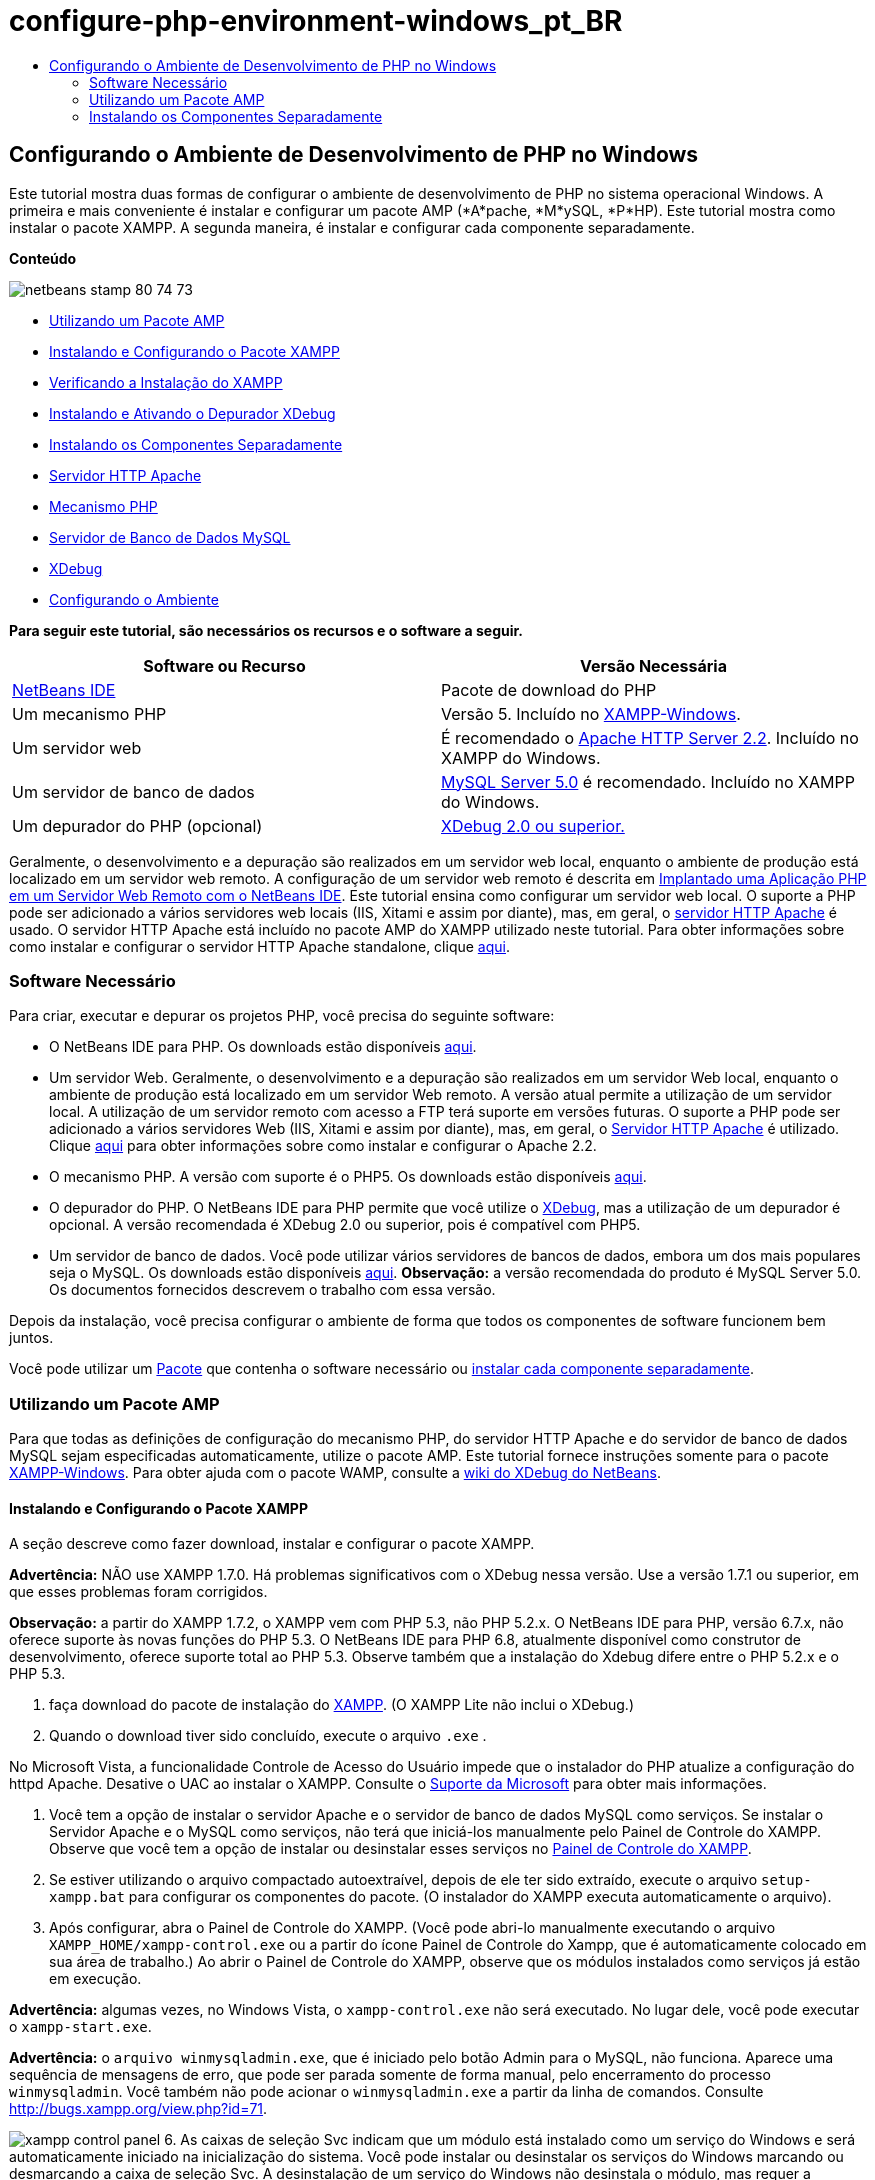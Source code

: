 // 
//     Licensed to the Apache Software Foundation (ASF) under one
//     or more contributor license agreements.  See the NOTICE file
//     distributed with this work for additional information
//     regarding copyright ownership.  The ASF licenses this file
//     to you under the Apache License, Version 2.0 (the
//     "License"); you may not use this file except in compliance
//     with the License.  You may obtain a copy of the License at
// 
//       http://www.apache.org/licenses/LICENSE-2.0
// 
//     Unless required by applicable law or agreed to in writing,
//     software distributed under the License is distributed on an
//     "AS IS" BASIS, WITHOUT WARRANTIES OR CONDITIONS OF ANY
//     KIND, either express or implied.  See the License for the
//     specific language governing permissions and limitations
//     under the License.
//

= configure-php-environment-windows_pt_BR
:jbake-type: page
:jbake-tags: old-site, needs-review
:jbake-status: published
:keywords: Apache NetBeans  configure-php-environment-windows_pt_BR
:description: Apache NetBeans  configure-php-environment-windows_pt_BR
:toc: left
:toc-title:

== Configurando o Ambiente de Desenvolvimento de PHP no Windows

Este tutorial mostra duas formas de configurar o ambiente de desenvolvimento de PHP no sistema operacional Windows. A primeira e mais conveniente é instalar e configurar um pacote AMP (*A*pache, *M*ySQL, *P*HP). Este tutorial mostra como instalar o pacote XAMPP. A segunda maneira, é instalar e configurar cada componente separadamente.

*Conteúdo*

image:netbeans-stamp-80-74-73.png[title="O conteúdo desta página se aplica ao NetBeans IDE 7.2, 7.3, 7.4 e 8.0"]

* link:#XAMPP[Utilizando um Pacote AMP]
* link:#installConfigureXAMPP[Instalando e Configurando o Pacote XAMPP]
* link:#checkXAMPPInstallation[Verificando a Instalação do XAMPP]
* link:#installAndEnableXDebug[Instalando e Ativando o Depurador XDebug]
* link:#installComponentsSeparately[Instalando os Componentes Separadamente]
* link:#installApacheComponent[Servidor HTTP Apache]
* link:#installPHPEngine[Mecanismo PHP]
* link:#installMySQL[Servidor de Banco de Dados MySQL]
* link:#installXDebug[XDebug]
* link:#settingUpEnvironment[Configurando o Ambiente]

*Para seguir este tutorial, são necessários os recursos e o software a seguir.*

|===
|Software ou Recurso |Versão Necessária 

|link:https://netbeans.org/downloads/index.html[NetBeans IDE] |Pacote de download do PHP 

|Um mecanismo PHP |Versão 5. Incluído no link:http://www.apachefriends.org/en/xampp-windows.html[XAMPP-Windows]. 

|Um servidor web |É recomendado o link:http://httpd.apache.org/download.cgi[Apache HTTP Server 2.2].
Incluído no XAMPP do Windows. 

|Um servidor de banco de dados |link:http://dev.mysql.com/downloads/mysql/5.1.html[MySQL Server 5.0] é recomendado.
Incluído no XAMPP do Windows. 

|Um depurador do PHP (opcional) |link:http://www.xdebug.org[XDebug 2.0 ou superior.]
 
|===

Geralmente, o desenvolvimento e a depuração são realizados em um servidor web local, enquanto o ambiente de produção está localizado em um servidor web remoto. A configuração de um servidor web remoto é descrita em link:./remote-hosting-and-ftp-account.html[Implantado uma Aplicação PHP em um Servidor Web Remoto com o NetBeans IDE]. Este tutorial ensina como configurar um servidor web local. O suporte a PHP pode ser adicionado a vários servidores web locais (IIS, Xitami e assim por diante), mas, em geral, o link:http://httpd.apache.org/download.cgi[servidor HTTP Apache] é usado. O servidor HTTP Apache está incluído no pacote AMP do XAMPP utilizado neste tutorial. Para obter informações sobre como instalar e configurar o servidor HTTP Apache standalone, clique link:http://httpd.apache.org/docs/2.2/install.html[aqui].

=== Software Necessário

Para criar, executar e depurar os projetos PHP, você precisa do seguinte software:

* O NetBeans IDE para PHP. Os downloads estão disponíveis link:https://netbeans.org/downloads/index.html[aqui].
* Um servidor Web. Geralmente, o desenvolvimento e a depuração são realizados em um servidor Web local, enquanto o ambiente de produção está localizado em um servidor Web remoto. A versão atual permite a utilização de um servidor local. A utilização de um servidor remoto com acesso a FTP terá suporte em versões futuras. O suporte a PHP pode ser adicionado a vários servidores Web (IIS, Xitami e assim por diante), mas, em geral, o link:http://httpd.apache.org/download.cgi[Servidor HTTP Apache] é utilizado. Clique link:http://httpd.apache.org/docs/2.2/install.html[aqui] para obter informações sobre como instalar e configurar o Apache 2.2.

* O mecanismo PHP. A versão com suporte é o PHP5. Os downloads estão disponíveis link:http://www.php.net/downloads.php[aqui].
* O depurador do PHP. O NetBeans IDE para PHP permite que você utilize o link:http://www.xdebug.org[XDebug], mas a utilização de um depurador é opcional. A versão recomendada é XDebug 2.0 ou superior, pois é compatível com PHP5.
* Um servidor de banco de dados. Você pode utilizar vários servidores de bancos de dados, embora um dos mais populares seja o MySQL. Os downloads estão disponíveis link:http://dev.mysql.com/downloads/mysql/5.1.html[aqui].
*Observação:* a versão recomendada do produto é MySQL Server 5.0. Os documentos fornecidos descrevem o trabalho com essa versão.

Depois da instalação, você precisa configurar o ambiente de forma que todos os componentes de software funcionem bem juntos.

Você pode utilizar um link:#XAMPP[Pacote] que contenha o software necessário ou link:#installComponentsSeparately[instalar cada componente separadamente].

=== Utilizando um Pacote AMP

Para que todas as definições de configuração do mecanismo PHP, do servidor HTTP Apache e do servidor de banco de dados MySQL sejam especificadas automaticamente, utilize o pacote AMP. Este tutorial fornece instruções somente para o pacote link:http://www.apachefriends.org/en/xampp-windows.html[XAMPP-Windows]. Para obter ajuda com o pacote WAMP, consulte a link:http://wiki.netbeans.org/HowToConfigureXDebug[wiki do XDebug do NetBeans].

==== Instalando e Configurando o Pacote XAMPP

A seção descreve como fazer download, instalar e configurar o pacote XAMPP.

*Advertência:* NÃO use XAMPP 1.7.0. Há problemas significativos com o XDebug nessa versão. Use a versão 1.7.1 ou superior, em que esses problemas foram corrigidos.

*Observação:* a partir do XAMPP 1.7.2, o XAMPP vem com PHP 5.3, não PHP 5.2.x. O NetBeans IDE para PHP, versão 6.7.x, não oferece suporte às novas funções do PHP 5.3. O NetBeans IDE para PHP 6.8, atualmente disponível como construtor de desenvolvimento, oferece suporte total ao PHP 5.3. Observe também que a instalação do Xdebug difere entre o PHP 5.2.x e o PHP 5.3.

1. faça download do pacote de instalação do link:http://www.apachefriends.org/en/xampp-windows.html[XAMPP]. (O XAMPP Lite não inclui o XDebug.)
2. Quando o download tiver sido concluído, execute o arquivo `.exe` .

No Microsoft Vista, a funcionalidade Controle de Acesso do Usuário impede que o instalador do PHP atualize a configuração do httpd Apache. Desative o UAC ao instalar o XAMPP. Consulte o link:http://support.microsoft.com/kb/922708[Suporte da Microsoft] para obter mais informações.

3. Você tem a opção de instalar o servidor Apache e o servidor de banco de dados MySQL como serviços. Se instalar o Servidor Apache e o MySQL como serviços, não terá que iniciá-los manualmente pelo Painel de Controle do XAMPP. Observe que você tem a opção de instalar ou desinstalar esses serviços no link:#xamppConstolPanel[Painel de Controle do XAMPP].
4. Se estiver utilizando o arquivo compactado autoextraível, depois de ele ter sido extraído, execute o arquivo `setup-xampp.bat` para configurar os componentes do pacote. (O instalador do XAMPP executa automaticamente o arquivo).
5. Após configurar, abra o Painel de Controle do XAMPP. (Você pode abri-lo manualmente executando o arquivo `XAMPP_HOME/xampp-control.exe` ou a partir do ícone Painel de Controle do Xampp, que é automaticamente colocado em sua área de trabalho.) Ao abrir o Painel de Controle do XAMPP, observe que os módulos instalados como serviços já estão em execução.

*Advertência:* algumas vezes, no Windows Vista, o `xampp-control.exe` não será executado. No lugar dele, você pode executar o `xampp-start.exe`.

*Advertência:* o `arquivo winmysqladmin.exe`, que é iniciado pelo botão Admin para o MySQL, não funciona. Aparece uma sequência de mensagens de erro, que pode ser parada somente de forma manual, pelo encerramento do processo `winmysqladmin`. Você também não pode acionar o `winmysqladmin.exe` a partir da linha de comandos. Consulte link:http://bugs.xampp.org/view.php?id=71[http://bugs.xampp.org/view.php?id=71].

image:xampp-control-panel.png[]
6. As caixas de seleção Svc indicam que um módulo está instalado como um serviço do Windows e será automaticamente iniciado na inicialização do sistema. Você pode instalar ou desinstalar os serviços do Windows marcando ou desmarcando a caixa de seleção Svc. A desinstalação de um serviço do Windows não desinstala o módulo, mas requer a inicialização manual do módulo. O painel de controle do XAMPP inclui botões para parar e iniciar módulos e para abrir seus consoles de administração.

==== Verificando a Instalação do XAMPP

1. Execute o browser e digite o seguinte URL: `http://localhost`. A página de boas-vindas do XAMPP será aberta:
image:xampp-welcome-page.png[]
2. Para garantir que os servidores Apache e MySQL tenham sido instalados como serviços do sistema, reinicie o sistema operacional, execute o browser e digite o URL `http://localhost` novamente. A página de boas-vindas do XAMPP será aberta. Observe se a página de boas-vindas do XAMPP inclui um menu na margem esquerda, por meio do qual você pode verificar o status dos componentes do XAMPP e executar o `phpinfo()`, entre outras funcionalidades úteis. O `phpinfo()` retornará uma tela com informações de configuração sobre os componentes do XAMPP.
image:xampp-phpinfo.png[]

==== Instalando e Ativando o Depurador XDebug

É necessário configurar a pilha PHP para utilizar o XDebug. Se você estiver utilizando o link:#xdebug-xampp-171[XAMPP 1.7.1], incluído com o PHP 5.2.6, ou o link:#xdebug-xampp-172[XAMPP 1.7.2], incluído com o PHP 5.3 o processo apresenta diferenças.

Muitos usuários têm tido dificuldades para fazer com que o XDebug funcione em seus sistemas. Consulte a link:http://wiki.netbeans.org/HowToConfigureXDebug[nossa wiki] e o link:http://forums.netbeans.org/viewforum.php?f=13&sid=5b63e6774fe7859b5edd35b1192d8efd[Fórum de Usuários do Editor PHP do NetBeans] para obter ajuda.

===== XDebug no XAMPP 1.7.1 (PHP 5.2)

É necessário fazer download do XDebug, colocar o arquivo .dll no diretório das extensões php e configurar php.ini para que localize e utilize esse arquivo.

1. Faça download do _thread-safe_ link:http://www.xdebug.org/download.php[XDebug] mais recente compatível com sua versão do PHP. Os links para download estão listados em Releases. Copie o arquivo `.dll` para seu diretório `XAMP_HOME/php/ext`. (`XAMPP_HOME` se refere ao seu diretório de instalação do XAMPP ou do XAMPP Lite, como `C:\Arquivos de Programas\xampp` ou `C:\xampplite`.)
2. Localize e abra o arquivo `php.ini` ativo para seu XAMPP. Ele está localizado por default no diretório `XAMPP_HOME/apache/bin`. Confirme qual arquivo `php.ini` está ativo executando `phpinfo()` e procurando o Arquivo de Configuração Carregado.
3. Como o otimizador Zend bloqueia o XDebug, é necessário desativar o otimizador Zend. No arquivo `php.ini` ativo, localize as linhas a seguir e as delete ou as marque como comentários (Para estar seguro, procure e comente todas as propriedades relacionadas ao Zend):
[source,java]
----

[Zend]
;zend_extension_ts = "C:\Program Files\xampp\php\zendOptimizer\lib\ZendExtensionManager.dll"
;zend_extension_manager.optimizer_ts = "C:\Program Files\xampplite\php\zendOptimizer\lib\Optimizer"
;zend_optimizer.enable_loader = 0
;zend_optimizer.optimization_level=15
;zend_optimizer.license_path =

----
4. Para anexar XDebug ao mecanismo PHP, remova o comentário das linhas a seguir nos arquivos `php.ini` (diretamente abaixo da seção [Zend], adicione-os caso não estejam presentes). Algumas notas adicionais foram acrescentadas.
[source,java]
----

[XDebug]; Only Zend OR (!) XDebug
zend_extension_ts = "./php/ext/php_xdebug<-version-number>.dll"
; XAMPP and XAMPP Lite 1.7.0 and later come with a bundled xdebug at <XAMPP_HOME>/php/ext/php_xdebug.dll, without a version number.xdebug.remote_enable=1xdebug.remote_host=127.0.0.1xdebug.remote_port=9000
; Port number must match debugger port number in NetBeans IDE Tools > Options > PHPxdebug.remote_handler=dbgpxdebug.profiler_enable=1xdebug.profiler_output_dir="<XAMPP_HOME>\tmp"
----

Defina a propriedade `xdebug.remote_enable` como 1, não "true" ou qualquer outro valor.

*Observação:* certifique-se de que os caminhos especificados coincidam com o local dos arquivos correspondentes, conforme determinado durante a instalação.

5. Salve o `php.ini`.
6. Execute a link:#xamppConstolPanel[Aplicação Painel de Controle do XAMPP] e reinicie o servidor Apache.
Consulte link:http://wiki.netbeans.org/HowToConfigureXDebug[nosso wiki] e a link:http://www.xdebug.org/docs/install[documentação do XDebug] para obter mais informações sobre como configurar o XDebug.

===== Xdebug no XAMPP 1.7.2 (PHP 5.3)

O XAMPP 1.7.2 está incluído com o arquivo .dll apropriado do Xdebug. Você só precisa configurar o `php.ini` para utilizar esse arquivo. Observe que todas as definições do Xdebug apresentam um texto explicativo.

1. Localize e abra o `XAMPP_HOME\php\php.ini` para edição. Trata-se do único arquivo `php.ini` no XAMPP 1.7.2.
2. Localize e elimine o comentário da linha `zend_extension = "XAMPP_HOME\php\ext\php_xdebug.dll"`.
3. Localize e elimine o comentário da linha `xdebug.remote_host=localhost`. Altere o valor da definição de `localhost` para `127.0.0.1`.
4. Localize e elimine o comentário da linha `xdebug.remote_enable=0`. Altere de 0 para 1.
5. Localize e elimine o comentário da linha `xdebug.remote_handler="dbgp"`.
6. Localize e elimine o comentário da linha `xdebug.remote_port= 9000`.
7. Salve o `php.ini`.
8. Execute a link:#xamppConstolPanel[Aplicação Painel de Controle do XAMPP] e reinicie o servidor Apache.

Consulte link:http://wiki.netbeans.org/HowToConfigureXDebug[nosso wiki] e a link:http://www.xdebug.org/docs/install[documentação do XDebug] para obter mais informações sobre como configurar o XDebug.

=== Instalando os Componentes Separadamente

==== Servidor HTTP Apache

1. Faça download do link:http://httpd.apache.org/download.cgi[servidor HTTP Apache2].
2. Execute o arquivo de instalação `.msi`. O assistente de instalação é iniciado. Siga as instruções.

No Microsoft Vista, não instale o Servidor Apache na localização default, que é Arquivos de Programas. Todos os arquivos em Arquivos de Programas estão protegidos contra gravação.

3. Quando a instalação tiver sido concluída, reinicie o servidor Apache.
4. Para verificar se a instalação foi bem-sucedida, execute o browser e insira o seguinte URL:
[source,java]
----

  http://localhost/
----
A página de teste de boas-vindas do Apache será aberta:
image:install-apache-it-works-port80.png[]

===== Solução de Problemas

Como default, o servidor Apache escuta a porta 80. Essa porta pode já estar sendo utilizada por outros serviços, por exemplo, o Skype. Para solucionar o problema, altere a porta que o servidor escuta:

1. Abra o arquivo de configuração do servidor web Apache `httpd.conf`. Por default, o arquivo está localizado em `C:\Arquivos de Programas\Apache Software Foundation\Apache<version>\conf\`
2. Localize a linha `Listen 80` e altere o número da porta, por exemplo, `8080`. Salve o arquivo.
3. Reinicie o servidor web Apache.
4. Para verificar se o servidor web está funcionando, execute o browser, insira o URL e especifique o número da porta de forma explícita: `http://localhost:8080`

Você também pode interromper os processos que possivelmente ouvem a porta 80. No Gerenciador de Tarefas, selecione o nome de arquivo relevante e clique em Encerrar Processo.

Encontre mais informações sobre como instalar e configurar o servidor link:http://httpd.apache.org/docs/2.2/install.html[aqui].

==== Mecanismo PHP

1. Faça download do link:http://windows.php.net/download/[instalador binário do Windows] para a versão PHP5 de sua escolha.

*Importante:* se não houver um instalador disponível na versão do PHP que você deseja instalar, instale-o manualmente pelo arquivo .zip. Consulte link:http://php.net/manual/en/install.windows.manual.php[Etapas de Instrução Manual] na documentação do php.net.

2. Quando o download estiver concluído, execute o arquivo de instalação `.msi`. O assistente de instalação é iniciado.
3. No painel Diretório de Configuração do Apache, especifique o diretório onde o arquivo `httpd.conf` está localizado, a definição default é `C:\Arquivos de Programas\Apache Software Foundation\Apache<versão>\conf\`. O processamento do PHP será ativado automaticamente.
4. Se você desejar utilizar o servidor de banco de dados MySQL, escolha a opção de instalação Completa ou selecione os itens MySQL e MySQLi na lista Extensões.
5. Depois que a instalação tiver sido concluída, reinicie o servidor Apache.
6. Para verificar se o mecanismo PHP foi instalado com êxito e o processamento do PHP foi ativado na configuração do Apache:
* Abra o Bloco de Notas ou outro editor de texto. Crie um arquivo e digite o texto a seguir:
[source,java]
----

<?php 
     echo "PHP has been installed successfully!";
?>
----
* Salve o arquivo na pasta htdocs como `test.php`. O caminho padrão é `C:\Program Files\Apache Software Foundation\Apache<version>\htdocs\test.php`
* Execute o browser e digite o seguinte URL: `http://localhost:<porta>/test.php`. A página a seguir será aberta:
image:install-php-test.png[]

===== Solução de Problemas

Se a página não abrir:

1. Reinicie o servidor Apache.
2. Verifique se o arquivo de configuração do servidor Apache httpd.conf contém as seguintes linhas:
[source,java]
----

  AddType Application/x-httpd-php .php 
  LoadModule php5_module "c:/php/sapi/php5apache2_2.dll"
----
3. Se as linhas estiverem ausentes, adicione-as, salve o `httpd.conf` e reinicie o Apache.
4. Atualize a página http://localhost:<port>/test.php.

==== Servidor de Banco de Dados MySQL

Encontre informações detalhadas em link:../ide/install-and-configure-mysql-server.html[instalando e configurando o servidor de banco de dados MySQL].

==== XDebug

1. Faça download do link:http://www.xdebug.org[XDebug].
2. Instale o XDebug na pasta `php/`. Você precisará do caminho para a pasta para link:#settingUpEnvironment[configurar o ambiente].

==== Configurando o Ambiente

1. Se a sua instalação seguir as definições default, o processamento do PHP será ativado automaticamente.
2. Para anexar o  XDebug ao mecanismo PHP, localize o arquivo `php.ini` e adicione as seguintes linhas a ele:

Para um mecanismo PHP 5.2 *seguro para thread*:

[source,java]
----

zend_extension_ts="<path to the php folder>/php_xdebug-<version-number>.dll"
xdebug.remote_enable=1
----

Para um mecanismo PHP 5.2 *não seguro para thread*:

[source,java]
----

zend_extension_nts="<path to the php folder>/php_xdebug-<version-number>.dll"
xdebug.remote_enable=1
----

Para *qualquer* mecanismo PHP 5.3:

[source,java]
----

zend_extension="<path to the php folder>/php_xdebug-<version-number>.dll"
xdebug.remote_enable=1
----

Alguns usuários observam também que podem precisar incluir as seguintes linhas, embora outros usuários não precisem:

[source,java]
----

xdebug.remote_host=127.0.0.1xdebug.remote_port=9000
; Port number must match debugger port number in NetBeans IDE Tools > Options > PHPxdebug.remote_handler=dbgp
----

Clique link:http://www.xdebug.org/docs/install[aqui] para obter mais informações sobre como configurar o XDebug.

*Observação:* certifique-se de que os caminhos especificados coincidam com os nomes e os locais dos arquivos correspondentes, conforme determinado durante a instalação.

3. Para ter certeza de que o mecanismo PHP instalado anteriormente suporte a utilização do servidor de banco de dados MySQL:
1. Clique em Iniciar > Painel de Controle.
2. No Painel de Controle, selecione Adicionar ou Remover Programas.
3. No painel Adicionar ou Remover Programas, selecione a área PHP <número de versão> área e clique em Alterar. O Assistente Configuração do PHP será Iniciado. Clique em Próximo.
4. No painel Alterar, reparar ou remover instalação, selecione Alterar e clique em Próximo.
5. No painel Configuração do Servidor Web, selecione a versão do servidor Apache: no nosso exemplo é o Módulo Apache 2.2.x. Clique em Próximo.
6. No painel Diretório de Configuração do Apache, especifique o diretório onde o arquivo de configuração do Apache `httpd.conf` está localizado. Clique em Próximo.
7. No painel Escolher Itens para Instalar, expanda o nó Extensões e selecione os itens MySQL e MySQLi. Clique em Próximo.
8. No painel Pronto para alterar PHP <número de versão>, clique em Alterar.
9. No painel Assistente de Configuração do PHP <número de versão> Concluído, clique em Finalizar.

link:/about/contact_form.html?to=3&subject=Feedback:%20Configuring%20PHP%20on%20Windows[Enviar Feedback neste Tutorial]


Para enviar comentários e sugestões, obter suporte e manter-se informado sobre os desenvolvimentos mais recentes das funcionalidades de desenvolvimento PHP do NetBeans IDE, link:../../../community/lists/top.html[junte-se à lista de correspondência users@php.netbeans.org].

link:../../trails/php.html[Voltar à Trilha do Aprendizado PHP]


NOTE: This document was automatically converted to the AsciiDoc format on 2018-03-13, and needs to be reviewed.
